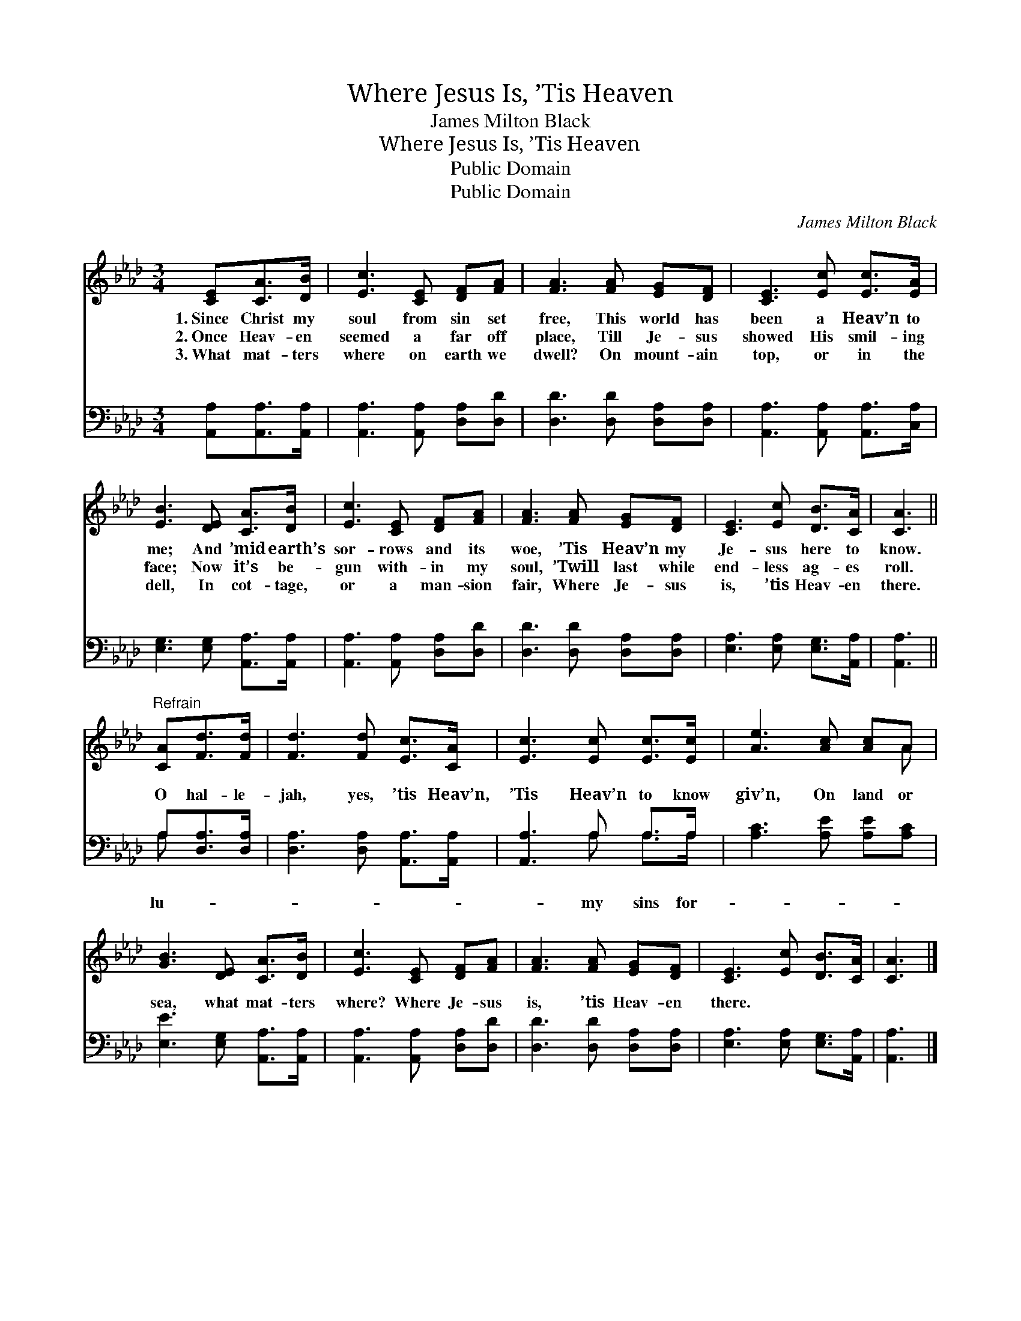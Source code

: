 X:1
T:Where Jesus Is, ’Tis Heaven
T:James Milton Black
T:Where Jesus Is, ’Tis Heaven
T:Public Domain
T:Public Domain
C:James Milton Black
Z:Public Domain
%%score ( 1 2 ) ( 3 4 )
L:1/8
M:3/4
K:Ab
V:1 treble 
V:2 treble 
V:3 bass 
V:4 bass 
V:1
 [CE][CA]>[DB] | [Ec]3 [CE] [DF][FA] | [FA]3 [FA] [EG][DF] | [CE]3 [Ec] [Ec]>[EA] | %4
w: 1.~Since Christ my|soul from sin set|free, This world has|been a Heav’n to|
w: 2.~Once Heav- en|seemed a far off|place, Till Je- sus|showed His smil- ing|
w: 3.~What mat- ters|where on earth we|dwell? On mount- ain|top, or in the|
 [EB]3 [DE] [CA]>[DB] | [Ec]3 [CE] [DF][FA] | [FA]3 [FA] [EG][DF] | [CE]3 [Ec] [DB]>[CA] | [CA]3 || %9
w: me; And ’mid earth’s|sor- rows and its|woe, ’Tis Heav’n my|Je- sus here to|know.|
w: face; Now it’s be-|gun with- in my|soul, ’Twill last while|end- less ag- es|roll.|
w: dell, In cot- tage,|or a man- sion|fair, Where Je- sus|is, ’tis Heav- en|there.|
"^Refrain" [CA][Fd]>[Fd] | [Fd]3 [Fd] [Ec]>[CA] | [Ec]3 [Ec] [Ec]>[Ec] | [Ae]3 [Ac] [Ac]A | %13
w: ||||
w: ||||
w: ||||
 [GB]3 [DE] [CA]>[DB] | [Ec]3 [CE] [DF][FA] | [FA]3 [FA] [EG][DF] | [CE]3 [Ec] [DB]>[CA] | [CA]3 |] %18
w: |||||
w: |||||
w: |||||
V:2
 x3 | x6 | x6 | x6 | x6 | x6 | x6 | x6 | x3 || x3 | x6 | x6 | x5 A | x6 | x6 | x6 | x6 | x3 |] %18
V:3
 [A,,A,][A,,A,]>[A,,A,] | [A,,A,]3 [A,,A,] [D,A,][D,D] | [D,D]3 [D,D] [D,A,][D,A,] | %3
w: ~ ~ ~|~ ~ ~ ~|~ ~ ~ ~|
 [A,,A,]3 [A,,A,] [A,,A,]>[C,A,] | [E,G,]3 [E,G,] [A,,A,]>[A,,A,] | [A,,A,]3 [A,,A,] [D,A,][D,D] | %6
w: ~ ~ ~ ~|~ ~ ~ ~|~ ~ ~ ~|
 [D,D]3 [D,D] [D,A,][D,A,] | [E,A,]3 [E,A,] [E,G,]>[A,,A,] | [A,,A,]3 || A,[D,A,]>[D,A,] | %10
w: ~ ~ ~ ~|~ ~ ~ ~|~|O hal- le-|
 [D,A,]3 [D,A,] [A,,A,]>[A,,A,] | [A,,A,]3 A, A,>A, | [A,C]3 [A,E] [A,E][A,C] | %13
w: jah, yes, ’tis Heav’n,|’Tis Heav’n to know|giv’n, On land or|
 [E,E]3 [E,G,] [A,,A,]>[A,,A,] | [A,,A,]3 [A,,A,] [D,A,][D,D] | [D,D]3 [D,D] [D,A,][D,A,] | %16
w: sea, what mat- ters|where? Where Je- sus|is, ’tis Heav- en|
 [E,A,]3 [E,A,] [E,G,]>[A,,A,] | [A,,A,]3 |] %18
w: there. * * *||
V:4
 x3 | x6 | x6 | x6 | x6 | x6 | x6 | x6 | x3 || A, x2 | x6 | x3 A, A,>A, | x6 | x6 | x6 | x6 | x6 | %17
w: |||||||||lu-||my sins for-||||||
 x3 |] %18
w: |

